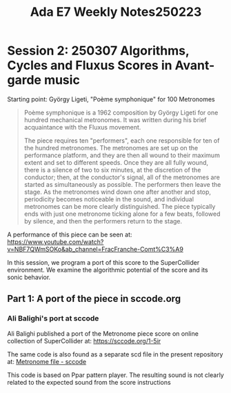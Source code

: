 #+title: Ada E7 Weekly Notes250223

* Session 2: 250307 Algorithms, Cycles and Fluxus Scores in Avant-garde music

Starting point:  György Ligeti, "Poème symphonique" for 100 Metronomes

#+begin_quote
Poème symphonique is a 1962 composition by György Ligeti for one hundred mechanical metronomes. It was written during his brief acquaintance with the Fluxus movement.

The piece requires ten "performers", each one responsible for ten of the hundred metronomes. The metronomes are set up on the performance platform, and they are then all wound to their maximum extent and set to different speeds. Once they are all fully wound, there is a silence of two to six minutes, at the discretion of the conductor; then, at the conductor's signal, all of the metronomes are started as simultaneously as possible. The performers then leave the stage. As the metronomes wind down one after another and stop, periodicity becomes noticeable in the sound, and individual metronomes can be more clearly distinguished. The piece typically ends with just one metronome ticking alone for a few beats, followed by silence, and then the performers return to the stage.
#+end_quote

A performance of this piece can be seen at:
https://www.youtube.com/watch?v=NBF7QWmSOKo&ab_channel=FracFranche-Comt%C3%A9

In this session, we program a port of this score to the SuperCollider environment. We examine the algorithmic potential of the score and its sonic behavior.

** Part 1: A port of the piece in sccode.org

*** Ali Balighi's port at sccode
Ali Balighi published a port of the Metronome piece score on online collection of SuperCollider at:  https://sccode.org/1-5ir

The same code is also found as a separate scd file in the present repository at: [[file:Code/Code_250307/01_Metronome_sccode.scd][Metronome file - sccode]]

This code is based on Ppar pattern player. The resulting sound is not clearly related to the expected sound from the score instructions
